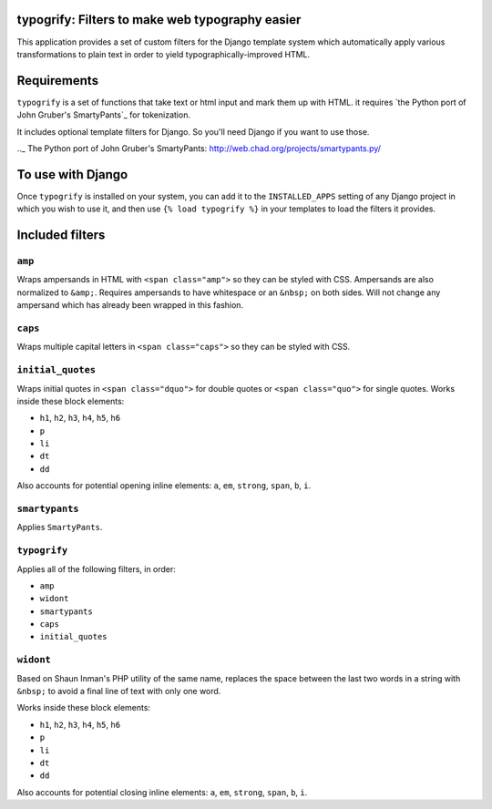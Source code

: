 typogrify: Filters to make web typography easier
================================================================


This application provides a set of custom filters for the Django
template system which automatically apply various transformations to
plain text in order to yield typographically-improved HTML.


Requirements
============

``typogrify`` is a set of functions that take text or html input and mark them up with HTML.
it requires `the Python port of John Gruber's SmartyPants`_ for tokenization.

It includes optional template filters for Django. So you'll need Django if you want to use those.

.._ The Python port of John Gruber's SmartyPants: http://web.chad.org/projects/smartypants.py/


To use with Django
==================

Once ``typogrify`` is installed on your system, you can add it to the
``INSTALLED_APPS`` setting of any Django project in which you wish to
use it, and then use ``{% load typogrify %}`` in your templates to
load the filters it provides.


Included filters
================

``amp``
-------

Wraps ampersands in HTML with ``<span class="amp">`` so they can be
styled with CSS. Ampersands are also normalized to ``&amp;``. Requires
ampersands to have whitespace or an ``&nbsp;`` on both sides. Will not
change any ampersand which has already been wrapped in this fashion.


``caps``
--------

Wraps multiple capital letters in ``<span class="caps">`` so they can
be styled with CSS.


``initial_quotes``
------------------

Wraps initial quotes in ``<span class="dquo">`` for double quotes or
``<span class="quo">`` for single quotes. Works inside these block
elements:

* ``h1``, ``h2``, ``h3``, ``h4``, ``h5``, ``h6``

* ``p``

* ``li``

* ``dt``

* ``dd``

Also accounts for potential opening inline elements: ``a``, ``em``,
``strong``, ``span``, ``b``, ``i``.


``smartypants``
---------------

Applies ``SmartyPants``.


``typogrify``
-------------

Applies all of the following filters, in order:

* ``amp``

* ``widont``

* ``smartypants``

* ``caps``

* ``initial_quotes``


``widont``
----------

Based on Shaun Inman's PHP utility of the same name, replaces the
space between the last two words in a string with ``&nbsp;`` to avoid
a final line of text with only one word.

Works inside these block elements:

* ``h1``, ``h2``, ``h3``, ``h4``, ``h5``, ``h6``

* ``p``

* ``li``

* ``dt``

* ``dd``

Also accounts for potential closing inline elements: ``a``, ``em``,
``strong``, ``span``, ``b``, ``i``.
